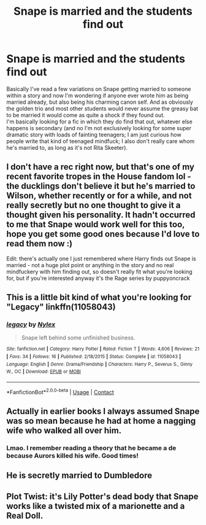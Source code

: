 #+TITLE: Snape is married and the students find out

* Snape is married and the students find out
:PROPERTIES:
:Author: Trekkie200
:Score: 15
:DateUnix: 1605399355.0
:DateShort: 2020-Nov-15
:FlairText: Request
:END:
Basically I've read a few variations on Snape getting married to someone within a story and now I'm wondering if anyone ever wrote him as being married already, but also being his charming canon self. And as obviously the golden trio and most other students would never assume the greasy bat to be married it would come as quite a shock if they found out.\\
I'm basically looking for a fic in which they do find that out, whatever else happens is secondary (and no I'm not exclusively looking for some super dramatic story with loads of fainting teenagers; I am just curious how people write that kind of teenaged mindfuck; I also don't really care whom he's married to, as long as it's not Rita Skeeter).


** I don't have a rec right now, but that's one of my recent favorite tropes in the House fandom lol - the ducklings don't believe it but he's married to Wilson, whether recently or for a while, and not really secretly but no one thought to give it a thought given his personality. It hadn't occurred to me that Snape would work well for this too, hope you get some good ones because I'd love to read them now :)

Edit: there's actually one I just remembered where Harry finds out Snape is married - not a huge plot point or anything in the story and no real mindfuckery with him finding out, so doesn't really fit what you're looking for, but if you're interested anyway it's the Rage series by puppyoncrack
:PROPERTIES:
:Author: knopflerpettydylan
:Score: 7
:DateUnix: 1605402115.0
:DateShort: 2020-Nov-15
:END:


** This is a little bit kind of what you're looking for "Legacy" linkffn(11058043)
:PROPERTIES:
:Author: Lucylouluna
:Score: 4
:DateUnix: 1605412681.0
:DateShort: 2020-Nov-15
:END:

*** [[https://www.fanfiction.net/s/11058043/1/][*/legacy/*]] by [[https://www.fanfiction.net/u/5319942/Nylex][/Nylex/]]

#+begin_quote
  Snape left behind some unfinished business.
#+end_quote

^{/Site/:} ^{fanfiction.net} ^{*|*} ^{/Category/:} ^{Harry} ^{Potter} ^{*|*} ^{/Rated/:} ^{Fiction} ^{T} ^{*|*} ^{/Words/:} ^{4,606} ^{*|*} ^{/Reviews/:} ^{21} ^{*|*} ^{/Favs/:} ^{34} ^{*|*} ^{/Follows/:} ^{16} ^{*|*} ^{/Published/:} ^{2/18/2015} ^{*|*} ^{/Status/:} ^{Complete} ^{*|*} ^{/id/:} ^{11058043} ^{*|*} ^{/Language/:} ^{English} ^{*|*} ^{/Genre/:} ^{Drama/Friendship} ^{*|*} ^{/Characters/:} ^{Harry} ^{P.,} ^{Severus} ^{S.,} ^{Ginny} ^{W.,} ^{OC} ^{*|*} ^{/Download/:} ^{[[http://www.ff2ebook.com/old/ffn-bot/index.php?id=11058043&source=ff&filetype=epub][EPUB]]} ^{or} ^{[[http://www.ff2ebook.com/old/ffn-bot/index.php?id=11058043&source=ff&filetype=mobi][MOBI]]}

--------------

*FanfictionBot*^{2.0.0-beta} | [[https://github.com/FanfictionBot/reddit-ffn-bot/wiki/Usage][Usage]] | [[https://www.reddit.com/message/compose?to=tusing][Contact]]
:PROPERTIES:
:Author: FanfictionBot
:Score: 5
:DateUnix: 1605412703.0
:DateShort: 2020-Nov-15
:END:


** Actually in earlier books I always assumed Snape was so mean because he had at home a nagging wife who walked all over him.
:PROPERTIES:
:Author: I_love_DPs
:Score: 2
:DateUnix: 1605435245.0
:DateShort: 2020-Nov-15
:END:

*** Lmao. I remember reading a theory that he became a de because Aurors killed his wife. Good times!
:PROPERTIES:
:Author: nuthins_goodman
:Score: 5
:DateUnix: 1605548111.0
:DateShort: 2020-Nov-16
:END:


** He is secretly married to Dumbledore
:PROPERTIES:
:Author: NilsKBH
:Score: 2
:DateUnix: 1605399534.0
:DateShort: 2020-Nov-15
:END:


** Plot Twist: it's Lily Potter's dead body that Snape works like a twisted mix of a marionette and a Real Doll.
:PROPERTIES:
:Author: Raesong
:Score: -5
:DateUnix: 1605410096.0
:DateShort: 2020-Nov-15
:END:
